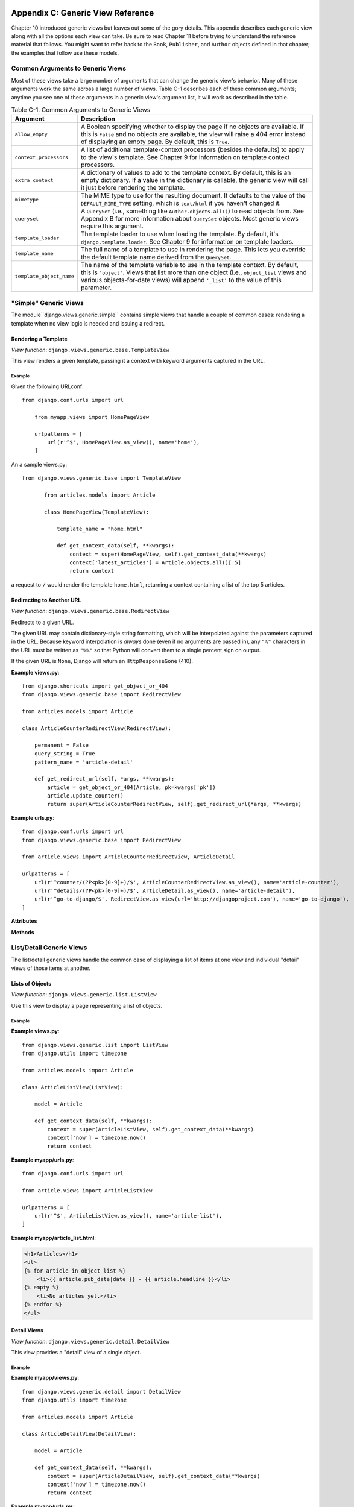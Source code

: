 ==================================
Appendix C: Generic View Reference
==================================

Chapter 10 introduced generic views but leaves out some of the gory details.
This appendix describes each generic view along with all the options each view can
take. Be sure to read Chapter 11 before trying to understand the reference
material that follows. You might want to refer back to the ``Book``,
``Publisher``, and ``Author`` objects defined in that chapter; the examples that
follow use these models.

Common Arguments to Generic Views
=================================

Most of these views take a large number of arguments that can change the generic
view's behavior. Many of these arguments work the same across a large number of
views. Table C-1 describes each of these common arguments; anytime you see one
of these arguments in a generic view's argument list, it will work as described in
the table.

.. table:: Table C-1. Common Arguments to Generic Views

    ==========================  ===============================================
    Argument                    Description
    ==========================  ===============================================
    ``allow_empty``             A Boolean specifying whether to display the
                                page if no objects are available. If this is
                                ``False`` and no objects are available, the view
                                will raise a 404 error instead of displaying an
                                empty page. By default, this is ``True``.

    ``context_processors``      A list of additional template-context processors
                                (besides the defaults) to apply to the view's
                                template. See Chapter 9 for information on
                                template context processors.

    ``extra_context``           A dictionary of values to add to the template
                                context. By default, this is an empty
                                dictionary. If a value in the dictionary is
                                callable, the generic view will call it just
                                before rendering the template.

    ``mimetype``                The MIME type to use for the resulting
                                document. It defaults to the value of the
                                ``DEFAULT_MIME_TYPE`` setting, which is
                                ``text/html`` if you haven't changed it.

    ``queryset``                A ``QuerySet`` (i.e., something like
                                ``Author.objects.all()``) to read objects from.
                                See Appendix B for more information about
                                ``QuerySet`` objects. Most generic views require
                                this argument.

    ``template_loader``         The template loader to use when loading the
                                template. By default, it's
                                ``django.template.loader``. See Chapter 9 for
                                information on template loaders.

    ``template_name``           The full name of a template to use in rendering
                                the page. This lets you override the default
                                template name derived from the ``QuerySet``.

    ``template_object_name``    The name of the template variable to
                                use in the template context. By default, this is
                                ``'object'``. Views that list more than one
                                object (i.e., ``object_list`` views and various
                                objects-for-date views) will append ``'_list'``
                                to the value of this parameter.
    ==========================  ===============================================

"Simple" Generic Views
======================

The module``django.views.generic.simple`` contains simple views that handle a
couple of common cases: rendering a template when no view logic is needed and
issuing a redirect.

Rendering a Template
--------------------

*View function*: ``django.views.generic.base.TemplateView``

This view renders a given template, passing it a context with keyword
arguments captured in the URL.

Example
~~~~~~~

Given the following URLconf::

    from django.conf.urls import url

        from myapp.views import HomePageView

        urlpatterns = [
            url(r'^$', HomePageView.as_view(), name='home'),
        ]

An a sample views.py::

 from django.views.generic.base import TemplateView

        from articles.models import Article

        class HomePageView(TemplateView):

            template_name = "home.html"

            def get_context_data(self, **kwargs):
                context = super(HomePageView, self).get_context_data(**kwargs)
                context['latest_articles'] = Article.objects.all()[:5]
                return context


a request to ``/`` would render the template ``home.html``, returning a
context containing a list of the top 5 articles.

Redirecting to Another URL
--------------------------

*View function*: ``django.views.generic.base.RedirectView``

Redirects to a given URL.

The given URL may contain dictionary-style string formatting, which will be
interpolated against the parameters captured in the URL. Because keyword
interpolation is *always* done (even if no arguments are passed in), any
``"%"`` characters in the URL must be written as ``"%%"`` so that Python
will convert them to a single percent sign on output.

If the given URL is ``None``, Django will return an ``HttpResponseGone``
(410).

**Example views.py**::

    from django.shortcuts import get_object_or_404
    from django.views.generic.base import RedirectView

    from articles.models import Article

    class ArticleCounterRedirectView(RedirectView):

        permanent = False
        query_string = True
        pattern_name = 'article-detail'

        def get_redirect_url(self, *args, **kwargs):
            article = get_object_or_404(Article, pk=kwargs['pk'])
            article.update_counter()
            return super(ArticleCounterRedirectView, self).get_redirect_url(*args, **kwargs)

**Example urls.py**::

    from django.conf.urls import url
    from django.views.generic.base import RedirectView

    from article.views import ArticleCounterRedirectView, ArticleDetail

    urlpatterns = [
        url(r'^counter/(?P<pk>[0-9]+)/$', ArticleCounterRedirectView.as_view(), name='article-counter'),
        url(r'^details/(?P<pk>[0-9]+)/$', ArticleDetail.as_view(), name='article-detail'),
        url(r'^go-to-django/$', RedirectView.as_view(url='http://djangoproject.com'), name='go-to-django'),
    ]

**Attributes**

.. attribute:: url

    The URL to redirect to, as a string. Or ``None`` to raise a 410 (Gone)
    HTTP error.

.. attribute:: pattern_name

    The name of the URL pattern to redirect to. Reversing will be done
    using the same args and kwargs as are passed in for this view.

.. attribute:: permanent

    Whether the redirect should be permanent. The only difference here is
    the HTTP status code returned. If ``True``, then the redirect will use
    status code 301. If ``False``, then the redirect will use status code
    302. By default, ``permanent`` is ``True``.

.. attribute:: query_string

    Whether to pass along the GET query string to the new location. If
    ``True``, then the query string is appended to the URL. If ``False``,
    then the query string is discarded. By default, ``query_string`` is
    ``False``.

**Methods**

.. method:: get_redirect_url(\*args, \*\*kwargs)

    Constructs the target URL for redirection.

    The default implementation uses :attr:`url` as a starting
    string and performs expansion of ``%`` named parameters in that string
    using the named groups captured in the URL.

    If :attr:`url` is not set, ``get_redirect_url()`` tries to reverse the
    :attr:`pattern_name` using what was captured in the URL (both named and
    unnamed groups are used).

    If requested by :attr:`query_string`, it will also append the query
    string to the generated URL.
    Subclasses may implement any behavior they wish, as long as the method
    returns a redirect-ready URL string.

List/Detail Generic Views
=========================

The list/detail generic views handle the common case of displaying a
list of items at one view and individual "detail" views of those items at
another.

Lists of Objects
----------------

*View function*: ``django.views.generic.list.ListView``

Use this view to display a page representing a list of objects.

Example
~~~~~~~

**Example views.py**::

        from django.views.generic.list import ListView
        from django.utils import timezone

        from articles.models import Article

        class ArticleListView(ListView):

            model = Article

            def get_context_data(self, **kwargs):
                context = super(ArticleListView, self).get_context_data(**kwargs)
                context['now'] = timezone.now()
                return context

**Example myapp/urls.py**::

        from django.conf.urls import url

        from article.views import ArticleListView

        urlpatterns = [
            url(r'^$', ArticleListView.as_view(), name='article-list'),
        ]

**Example myapp/article_list.html**:

.. code-block:: html+django

        <h1>Articles</h1>
        <ul>
        {% for article in object_list %}
            <li>{{ article.pub_date|date }} - {{ article.headline }}</li>
        {% empty %}
            <li>No articles yet.</li>
        {% endfor %}
        </ul>


Detail Views
------------

*View function*: ``django.views.generic.detail.DetailView``

This view provides a "detail" view of a single object.

Example
~~~~~~~

**Example myapp/views.py**::

        from django.views.generic.detail import DetailView
        from django.utils import timezone

        from articles.models import Article

        class ArticleDetailView(DetailView):

            model = Article

            def get_context_data(self, **kwargs):
                context = super(ArticleDetailView, self).get_context_data(**kwargs)
                context['now'] = timezone.now()
                return context

**Example myapp/urls.py**::

        from django.conf.urls import url

        from article.views import ArticleDetailView

        urlpatterns = [
            url(r'^(?P<slug>[-_\w]+)/$', ArticleDetailView.as_view(), name='article-detail'),
        ]

**Example myapp/article_detail.html**:

.. code-block:: html+django

        <h1>{{ object.headline }}</h1>
        <p>{{ object.content }}</p>
        <p>Reporter: {{ object.reporter }}</p>
        <p>Published: {{ object.pub_date|date }}</p>
        <p>Date: {{ now|date }}</p>

Date-Based Generic Views
========================

.. module:: django.views.generic.dates

Date-based generic views, provided in :mod:`django.views.generic.dates`, are
views for displaying drilldown pages for date-based data.

.. note::

    Some of the examples on this page assume that an ``Article`` model has been
    defined as follows in ``myapp/models.py``::

        from django.db import models
        from django.core.urlresolvers import reverse

        class Article(models.Model):
            title = models.CharField(max_length=200)
            pub_date = models.DateField()

            def get_absolute_url(self):
                return reverse('article-detail', kwargs={'pk': self.pk})

ArchiveIndexView
----------------

.. class:: ArchiveIndexView

    A top-level index page showing the "latest" objects, by date. Objects with
    a date in the *future* are not included unless you set ``allow_future`` to
    ``True``.

    **Context**

    In addition to the context provided by
    :class:`django.views.generic.list.MultipleObjectMixin` (via
    :class:`django.views.generic.dates.BaseDateListView`), the template's
    context will be:

    * ``date_list``: A
      :meth:`DateQuerySet<django.db.models.query.QuerySet.dates>` object
      containing all years that have objects available according to
      ``queryset``, represented as
      :class:`datetime.datetime<python:datetime.datetime>` objects, in
      descending order.

    **Notes**

    * Uses a default ``context_object_name`` of ``latest``.
    * Uses a default ``template_name_suffix`` of ``_archive``.
    * Defaults to providing ``date_list`` by year, but this can be altered to
      month or day using the attribute ``date_list_period``. This also applies
      to all subclass views.

    **Example myapp/urls.py**::

        from django.conf.urls import url
        from django.views.generic.dates import ArchiveIndexView

        from myapp.models import Article

        urlpatterns = [
            url(r'^archive/$',
                ArchiveIndexView.as_view(model=Article, date_field="pub_date"),
                name="article_archive"),
        ]

    **Example myapp/article_archive.html**:

    .. code-block:: html+django

        <ul>
            {% for article in latest %}
                <li>{{ article.pub_date }}: {{ article.title }}</li>
            {% endfor %}
        </ul>

    This will output all articles.

YearArchiveView
---------------

.. class:: YearArchiveView

    A yearly archive page showing all available months in a given year. Objects
    with a date in the *future* are not displayed unless you set
    ``allow_future`` to ``True``.

    .. attribute:: make_object_list

        A boolean specifying whether to retrieve the full list of objects for
        this year and pass those to the template. If ``True``, the list of
        objects will be made available to the context. If ``False``, the
        ``None`` queryset will be used as the object list. By default, this is
        ``False``.

    .. method:: get_make_object_list()

        Determine if an object list will be returned as part of the context.
        Returns :attr:`~YearArchiveView.make_object_list` by default.

    **Context**

    In addition to the context provided by
    :class:`django.views.generic.list.MultipleObjectMixin` (via
    :class:`django.views.generic.dates.BaseDateListView`), the template's
    context will be:

    * ``date_list``: A
      :meth:`DateQuerySet<django.db.models.query.QuerySet.dates>` object
      containing all months that have objects available according to
      ``queryset``, represented as
      :class:`datetime.datetime<python:datetime.datetime>` objects, in
      ascending order.

    * ``year``: A :class:`~datetime.date` object
      representing the given year.

    * ``next_year``: A :class:`~datetime.date` object
      representing the first day of the next year, according to
      :attr:`~BaseDateListView.allow_empty` and
      :attr:`~DateMixin.allow_future`.

    * ``previous_year``: A :class:`~datetime.date` object
      representing the first day of the previous year, according to
      :attr:`~BaseDateListView.allow_empty` and
      :attr:`~DateMixin.allow_future`.

    **Notes**

    * Uses a default ``template_name_suffix`` of ``_archive_year``.

    **Example myapp/views.py**::

        from django.views.generic.dates import YearArchiveView

        from myapp.models import Article

        class ArticleYearArchiveView(YearArchiveView):
            queryset = Article.objects.all()
            date_field = "pub_date"
            make_object_list = True
            allow_future = True

    **Example myapp/urls.py**::

        from django.conf.urls import url

        from myapp.views import ArticleYearArchiveView

        urlpatterns = [
            url(r'^(?P<year>[0-9]{4})/$',
                ArticleYearArchiveView.as_view(),
                name="article_year_archive"),
        ]

    **Example myapp/article_archive_year.html**:

    .. code-block:: html+django

        <ul>
            {% for date in date_list %}
                <li>{{ date|date }}</li>
            {% endfor %}
        </ul>

        <div>
            <h1>All Articles for {{ year|date:"Y" }}</h1>
            {% for obj in object_list %}
                <p>
                    {{ obj.title }} - {{ obj.pub_date|date:"F j, Y" }}
                </p>
            {% endfor %}
        </div>

MonthArchiveView
----------------

.. class:: MonthArchiveView

    A monthly archive page showing all objects in a given month. Objects with a
    date in the *future* are not displayed unless you set ``allow_future`` to
    ``True``.

    **Context**

    In addition to the context provided by
    :class:`~django.views.generic.list.MultipleObjectMixin` (via
    :class:`~django.views.generic.dates.BaseDateListView`), the template's
    context will be:

    * ``date_list``: A
      :meth:`DateQuerySet<django.db.models.query.QuerySet.dates>` object
      containing all days that have objects available in the given month,
      according to ``queryset``, represented as
      :class:`datetime.datetime<python:datetime.datetime>` objects, in
      ascending order.

    * ``month``: A :class:`~datetime.date` object
      representing the given month.

    * ``next_month``: A :class:`~datetime.date` object
      representing the first day of the next month, according to
      :attr:`~BaseDateListView.allow_empty` and
      :attr:`~DateMixin.allow_future`.

    * ``previous_month``: A :class:`~datetime.date` object
      representing the first day of the previous month, according to
      :attr:`~BaseDateListView.allow_empty` and
      :attr:`~DateMixin.allow_future`.

    **Notes**

    * Uses a default ``template_name_suffix`` of ``_archive_month``.

    **Example myapp/views.py**::

        from django.views.generic.dates import MonthArchiveView

        from myapp.models import Article

        class ArticleMonthArchiveView(MonthArchiveView):
            queryset = Article.objects.all()
            date_field = "pub_date"
            make_object_list = True
            allow_future = True

    **Example myapp/urls.py**::

        from django.conf.urls import url

        from myapp.views import ArticleMonthArchiveView

        urlpatterns = [
            # Example: /2012/aug/
            url(r'^(?P<year>[0-9]{4})/(?P<month>[-\w]+)/$',
                ArticleMonthArchiveView.as_view(),
                name="archive_month"),
            # Example: /2012/08/
            url(r'^(?P<year>[0-9]{4})/(?P<month>[0-9]+)/$',
                ArticleMonthArchiveView.as_view(month_format='%m'),
                name="archive_month_numeric"),
        ]

    **Example myapp/article_archive_month.html**:

    .. code-block:: html+django

        <ul>
            {% for article in object_list %}
                <li>{{ article.pub_date|date:"F j, Y" }}: {{ article.title }}</li>
            {% endfor %}
        </ul>

        <p>
            {% if previous_month %}
                Previous Month: {{ previous_month|date:"F Y" }}
            {% endif %}
            {% if next_month %}
                Next Month: {{ next_month|date:"F Y" }}
            {% endif %}
        </p>

WeekArchiveView
---------------

.. class:: WeekArchiveView

    A weekly archive page showing all objects in a given week. Objects with a
    date in the *future* are not displayed unless you set ``allow_future`` to
    ``True``.

    **Context**

    In addition to the context provided by
    :class:`~django.views.generic.list.MultipleObjectMixin` (via
    :class:`~django.views.generic.dates.BaseDateListView`), the template's
    context will be:

    * ``week``: A :class:`~datetime.date` object
      representing the first day of the given week.

    * ``next_week``: A :class:`~datetime.date` object
      representing the first day of the next week, according to
      :attr:`~BaseDateListView.allow_empty` and
      :attr:`~DateMixin.allow_future`.

    * ``previous_week``: A :class:`~datetime.date` object
      representing the first day of the previous week, according to
      :attr:`~BaseDateListView.allow_empty` and
      :attr:`~DateMixin.allow_future`.

    **Notes**

    * Uses a default ``template_name_suffix`` of ``_archive_week``.

    **Example myapp/views.py**::

        from django.views.generic.dates import WeekArchiveView

        from myapp.models import Article

        class ArticleWeekArchiveView(WeekArchiveView):
            queryset = Article.objects.all()
            date_field = "pub_date"
            make_object_list = True
            week_format = "%W"
            allow_future = True

    **Example myapp/urls.py**::

        from django.conf.urls import url

        from myapp.views import ArticleWeekArchiveView

        urlpatterns = [
            # Example: /2012/week/23/
            url(r'^(?P<year>[0-9]{4})/week/(?P<week>[0-9]+)/$',
                ArticleWeekArchiveView.as_view(),
                name="archive_week"),
        ]

    **Example myapp/article_archive_week.html**:

    .. code-block:: html+django

        <h1>Week {{ week|date:'W' }}</h1>

        <ul>
            {% for article in object_list %}
                <li>{{ article.pub_date|date:"F j, Y" }}: {{ article.title }}</li>
            {% endfor %}
        </ul>

        <p>
            {% if previous_week %}
                Previous Week: {{ previous_week|date:"F Y" }}
            {% endif %}
            {% if previous_week and next_week %}--{% endif %}
            {% if next_week %}
                Next week: {{ next_week|date:"F Y" }}
            {% endif %}
        </p>

    In this example, you are outputting the week number. The default
    ``week_format`` in the ``WeekArchiveView`` uses  week format ``'%U'``
    which is based on the United States week system where the week begins on a
    Sunday. The ``'%W'`` format uses the ISO week format and its week
    begins on a Monday.  The ``'%W'`` format is the same in both the
    :func:`~time.strftime` and the ``date``.

    However, the ``date`` template filter does not have an equivalent
    output format that supports the US based week system. The ``date``
    filter ``'%U'`` outputs the number of seconds since the Unix epoch.

DayArchiveView
--------------

.. class:: DayArchiveView

    A day archive page showing all objects in a given day. Days in the future
    throw a 404 error, regardless of whether any objects exist for future days,
    unless you set ``allow_future`` to ``True``.

    **Context**

    In addition to the context provided by
    :class:`~django.views.generic.list.MultipleObjectMixin` (via
    :class:`~django.views.generic.dates.BaseDateListView`), the template's
    context will be:

    * ``day``: A :class:`~datetime.date` object
      representing the given day.

    * ``next_day``: A :class:`~datetime.date` object
      representing the next day, according to
      :attr:`~BaseDateListView.allow_empty` and
      :attr:`~DateMixin.allow_future`.

    * ``previous_day``: A :class:`~datetime.date` object
      representing the previous day, according to
      :attr:`~BaseDateListView.allow_empty` and
      :attr:`~DateMixin.allow_future`.

    * ``next_month``: A :class:`~datetime.date` object
      representing the first day of the next month, according to
      :attr:`~BaseDateListView.allow_empty` and
      :attr:`~DateMixin.allow_future`.

    * ``previous_month``: A :class:`~datetime.date` object
      representing the first day of the previous month, according to
      :attr:`~BaseDateListView.allow_empty` and
      :attr:`~DateMixin.allow_future`.

    **Notes**

    * Uses a default ``template_name_suffix`` of ``_archive_day``.

    **Example myapp/views.py**::

        from django.views.generic.dates import DayArchiveView

        from myapp.models import Article

        class ArticleDayArchiveView(DayArchiveView):
            queryset = Article.objects.all()
            date_field = "pub_date"
            make_object_list = True
            allow_future = True

    **Example myapp/urls.py**::

        from django.conf.urls import url

        from myapp.views import ArticleDayArchiveView

        urlpatterns = [
            # Example: /2012/nov/10/
            url(r'^(?P<year>[0-9]{4})/(?P<month>[-\w]+)/(?P<day>[0-9]+)/$',
                ArticleDayArchiveView.as_view(),
                name="archive_day"),
        ]

    **Example myapp/article_archive_day.html**:

    .. code-block:: html+django

        <h1>{{ day }}</h1>

        <ul>
            {% for article in object_list %}
                <li>{{ article.pub_date|date:"F j, Y" }}: {{ article.title }}</li>
            {% endfor %}
        </ul>

        <p>
            {% if previous_day %}
                Previous Day: {{ previous_day }}
            {% endif %}
            {% if previous_day and next_day %}--{% endif %}
            {% if next_day %}
                Next Day: {{ next_day }}
            {% endif %}
        </p>

TodayArchiveView
----------------

.. class:: TodayArchiveView

    A day archive page showing all objects for *today*. This is exactly the
    same as :class:`django.views.generic.dates.DayArchiveView`, except today's
    date is used instead of the ``year``/``month``/``day`` arguments.

    **Notes**

    * Uses a default ``template_name_suffix`` of ``_archive_today``.

    **Example myapp/views.py**::

        from django.views.generic.dates import TodayArchiveView

        from myapp.models import Article

        class ArticleTodayArchiveView(TodayArchiveView):
            queryset = Article.objects.all()
            date_field = "pub_date"
            make_object_list = True
            allow_future = True

    **Example myapp/urls.py**::

        from django.conf.urls import url

        from myapp.views import ArticleTodayArchiveView

        urlpatterns = [
            url(r'^today/$',
                ArticleTodayArchiveView.as_view(),
                name="archive_today"),
        ]

    .. admonition:: Where is the example template for ``TodayArchiveView``?

        This view uses by default the same template as the
        :class:`~DayArchiveView`, which is in the previous example. If you need
        a different template, set the ``template_name`` attribute to be the
        name of the new template.

DateDetailView
--------------

.. class:: DateDetailView

    A page representing an individual object. If the object has a date value in
    the future, the view will throw a 404 error by default, unless you set
    ``allow_future`` to ``True``.

    **Context**

    * Includes the single object associated with the ``model`` specified in
      the ``DateDetailView``.

    **Notes**

    * Uses a default ``template_name_suffix`` of ``_detail``.

    **Example myapp/urls.py**::

        from django.conf.urls import url
        from django.views.generic.dates import DateDetailView

        urlpatterns = [
            url(r'^(?P<year>[0-9]+)/(?P<month>[-\w]+)/(?P<day>[0-9]+)/(?P<pk>[0-9]+)/$',
                DateDetailView.as_view(model=Article, date_field="pub_date"),
                name="archive_date_detail"),
        ]

    **Example myapp/article_detail.html**:

    .. code-block:: html+django

        <h1>{{ object.title }}</h1>

Form handling with class-based views
====================================

Form processing generally has 3 paths:

* Initial GET (blank or prepopulated form)
* POST with invalid data (typically redisplay form with errors)
* POST with valid data (process the data and typically redirect)

Implementing this yourself often results in a lot of repeated boilerplate code
(see Using a form in a view). To help avoid
this, Django provides a collection of generic class-based views for form
processing.

Basic Forms
-----------

Given a simple contact form:

.. code-block:: python

    # forms.py

    from django import forms

    class ContactForm(forms.Form):
       name = forms.CharField()
       message = forms.CharField(widget=forms.Textarea)

       def send_email(self):
           # send email using the self.cleaned_data dictionary
           pass

The view can be constructed using a ``FormView``:

.. code-block:: python

    # views.py

    from myapp.forms import ContactForm
    from django.views.generic.edit import FormView

    class ContactView(FormView):
       template_name = 'contact.html'
       form_class = ContactForm
       success_url = '/thanks/'

       def form_valid(self, form):
           # This method is called when valid form data has been POSTed.
           # It should return an HttpResponse.
           form.send_email()
           return super(ContactView, self).form_valid(form)

Notes:

* FormView inherits
  :class:`~django.views.generic.base.TemplateResponseMixin` so
  :attr:`~django.views.generic.base.TemplateResponseMixin.template_name`
  can be used here.
* The default implementation for
  :meth:`~django.views.generic.edit.FormMixin.form_valid` simply
  redirects to the :attr:`~django.views.generic.edit.FormMixin.success_url`.

Model Forms
-----------

Generic views really shine when working with models.  These generic
views will automatically create a :class:`~django.forms.ModelForm`, so long as
they can work out which model class to use:

* If the :attr:`~django.views.generic.edit.ModelFormMixin.model` attribute is
  given, that model class will be used.
* If :meth:`~django.views.generic.detail.SingleObjectMixin.get_object()`
  returns an object, the class of that object will be used.
* If a :attr:`~django.views.generic.detail.SingleObjectMixin.queryset` is
  given, the model for that queryset will be used.

Model form views provide a
:meth:`~django.views.generic.edit.ModelFormMixin.form_valid()` implementation
that saves the model automatically.  You can override this if you have any
special requirements; see below for examples.

You don't even need to provide a ``success_url`` for
:class:`~django.views.generic.edit.CreateView` or
:class:`~django.views.generic.edit.UpdateView` - they will use
:meth:`~django.db.models.Model.get_absolute_url()` on the model object if available.

If you want to use a custom :class:`~django.forms.ModelForm` (for instance to
add extra validation) simply set
:attr:`~django.views.generic.edit.FormMixin.form_class` on your view.

.. note::
    When specifying a custom form class, you must still specify the model,
    even though the :attr:`~django.views.generic.edit.FormMixin.form_class` may
    be a :class:`~django.forms.ModelForm`.

First we need to add :meth:`~django.db.models.Model.get_absolute_url()` to our
``Author`` class:

.. code-block:: python
    
    # models.py

    from django.core.urlresolvers import reverse
    from django.db import models

    class Author(models.Model):
        name = models.CharField(max_length=200)

        def get_absolute_url(self):
            return reverse('author-detail', kwargs={'pk': self.pk})

Then we can use :class:`CreateView` and friends to do the actual
work. Notice how we're just configuring the generic class-based views
here; we don't have to write any logic ourselves:

.. code-block:: python

    # views.py

    from django.views.generic.edit import CreateView, UpdateView, DeleteView
    from django.core.urlresolvers import reverse_lazy
    from myapp.models import Author

    class AuthorCreate(CreateView):
        model = Author
        fields = ['name']

    class AuthorUpdate(UpdateView):
        model = Author
        fields = ['name']

    class AuthorDelete(DeleteView):
        model = Author
        success_url = reverse_lazy('author-list')

.. note::
    We have to use :func:`~django.core.urlresolvers.reverse_lazy` here, not
    just ``reverse`` as the urls are not loaded when the file is imported.

The ``fields`` attribute works the same way as the ``fields`` attribute on the
inner ``Meta`` class on :class:`~django.forms.ModelForm`. Unless you define the
form class in another way, the attribute is required and the view will raise
an :exc:`~django.core.exceptions.ImproperlyConfigured` exception if it's not.

If you specify both the :attr:`~django.views.generic.edit.ModelFormMixin.fields`
and :attr:`~django.views.generic.edit.FormMixin.form_class` attributes, an
:exc:`~django.core.exceptions.ImproperlyConfigured` exception will be raised.

.. versionchanged:: 1.8

    Omitting the ``fields`` attribute was previously allowed and resulted in a
    form with all of the model's fields.

.. versionchanged:: 1.8

    Previously if both ``fields`` and ``form_class`` were specified,
    ``fields`` was silently ignored.

Finally, we hook these new views into the URLconf:

.. code-block:: python

    # urls.py

    from django.conf.urls import url
    from myapp.views import AuthorCreate, AuthorUpdate, AuthorDelete

    urlpatterns = [
        # ...
        url(r'author/add/$', AuthorCreate.as_view(), name='author_add'),
        url(r'author/(?P<pk>[0-9]+)/$', AuthorUpdate.as_view(), name='author_update'),
        url(r'author/(?P<pk>[0-9]+)/delete/$', AuthorDelete.as_view(), name='author_delete'),
    ]

.. note::

    These views inherit
    :class:`~django.views.generic.detail.SingleObjectTemplateResponseMixin`
    which uses
    :attr:`~django.views.generic.detail.SingleObjectTemplateResponseMixin.template_name_suffix`
    to construct the
    :attr:`~django.views.generic.base.TemplateResponseMixin.template_name`
    based on the model.

    In this example:

    * :class:`CreateView` and :class:`UpdateView` use ``myapp/author_form.html``
    * :class:`DeleteView` uses ``myapp/author_confirm_delete.html``

    If you wish to have separate templates for :class:`CreateView` and
    :class:`UpdateView`, you can set either
    :attr:`~django.views.generic.base.TemplateResponseMixin.template_name` or
    :attr:`~django.views.generic.detail.SingleObjectTemplateResponseMixin.template_name_suffix`
    on your view class.

Models and request.user
-----------------------

To track the user that created an object using a :class:`CreateView`,
you can use a custom :class:`~django.forms.ModelForm` to do this. First, add
the foreign key relation to the model:

.. code-block:: python

    # models.py

    from django.contrib.auth.models import User
    from django.db import models

    class Author(models.Model):
        name = models.CharField(max_length=200)
        created_by = models.ForeignKey(User)

        # ...

In the view, ensure that you don't include ``created_by`` in the list of fields
to edit, and override
:meth:`~django.views.generic.edit.ModelFormMixin.form_valid()` to add the user:

.. code-block:: python

    # views.py

    from django.views.generic.edit import CreateView
    from myapp.models import Author

    class AuthorCreate(CreateView):
        model = Author
        fields = ['name']

        def form_valid(self, form):
            form.instance.created_by = self.request.user
            return super(AuthorCreate, self).form_valid(form)

Note that you'll need to decorate this
view using
:func:`~django.contrib.auth.decorators.login_required`, or
alternatively handle unauthorized users in the
:meth:`~django.views.generic.edit.ModelFormMixin.form_valid()`.

AJAX example
------------

Here is a simple example showing how you might go about implementing a form that
works for AJAX requests as well as 'normal' form POSTs::

    from django.http import JsonResponse
    from django.views.generic.edit import CreateView
    from myapp.models import Author

    class AjaxableResponseMixin(object):
        """
        Mixin to add AJAX support to a form.
        Must be used with an object-based FormView (e.g. CreateView)
        """
        def form_invalid(self, form):
            response = super(AjaxableResponseMixin, self).form_invalid(form)
            if self.request.is_ajax():
                return JsonResponse(form.errors, status=400)
            else:
                return response

        def form_valid(self, form):
            # We make sure to call the parent's form_valid() method because
            # it might do some processing (in the case of CreateView, it will
            # call form.save() for example).
            response = super(AjaxableResponseMixin, self).form_valid(form)
            if self.request.is_ajax():
                data = {
                    'pk': self.object.pk,
                }
                return JsonResponse(data)
            else:
                return response

    class AuthorCreate(AjaxableResponseMixin, CreateView):
        model = Author
        fields = ['name']

===================================
Using mixins with class-based views
===================================

.. caution::

    This is an advanced topic. A working knowledge of Django's
    class-based views is advised before exploring these
    techniques.

Django's built-in class-based views provide a lot of functionality,
but some of it you may want to use separately. For instance, you may
want to write a view that renders a template to make the HTTP
response, but you can't use
:class:`~django.views.generic.base.TemplateView`; perhaps you need to
render a template only on ``POST``, with ``GET`` doing something else
entirely. While you could use
:class:`~django.template.response.TemplateResponse` directly, this
will likely result in duplicate code.

For this reason, Django also provides a number of mixins that provide
more discrete functionality. Template rendering, for instance, is
encapsulated in the
:class:`~django.views.generic.base.TemplateResponseMixin`. The Django
reference documentation contains full documentation of all the
mixins.

Context and template responses
==============================

Two central mixins are provided that help in providing a consistent
interface to working with templates in class-based views.

:class:`~django.views.generic.base.TemplateResponseMixin`
    Every built in view which returns a
    :class:`~django.template.response.TemplateResponse` will call the
    :meth:`~django.views.generic.base.TemplateResponseMixin.render_to_response()`
    method that ``TemplateResponseMixin`` provides. Most of the time this
    will be called for you (for instance, it is called by the ``get()`` method
    implemented by both :class:`~django.views.generic.base.TemplateView` and
    :class:`~django.views.generic.detail.DetailView`); similarly, it's unlikely
    that you'll need to override it, although if you want your response to
    return something not rendered via a Django template then you'll want to do
    it. For an example of this, see the JSONResponseMixin example
    .

    ``render_to_response()`` itself calls
    :meth:`~django.views.generic.base.TemplateResponseMixin.get_template_names`,
    which by default will just look up
    :attr:`~django.views.generic.base.TemplateResponseMixin.template_name` on
    the class-based view; two other mixins
    (:class:`~django.views.generic.detail.SingleObjectTemplateResponseMixin`
    and
    :class:`~django.views.generic.list.MultipleObjectTemplateResponseMixin`)
    override this to provide more flexible defaults when dealing with actual
    objects.

:class:`~django.views.generic.base.ContextMixin`
    Every built in view which needs context data, such as for rendering a
    template (including ``TemplateResponseMixin`` above), should call
    :meth:`~django.views.generic.base.ContextMixin.get_context_data()` passing
    any data they want to ensure is in there as keyword arguments.
    ``get_context_data()`` returns a dictionary; in ``ContextMixin`` it
    simply returns its keyword arguments, but it is common to override this to
    add more members to the dictionary.

Building up Django's generic class-based views
==============================================

Let's look at how two of Django's generic class-based views are built
out of mixins providing discrete functionality. We'll consider
:class:`~django.views.generic.detail.DetailView`, which renders a
"detail" view of an object, and
:class:`~django.views.generic.list.ListView`, which will render a list
of objects, typically from a queryset, and optionally paginate
them. This will introduce us to four mixins which between them provide
useful functionality when working with either a single Django object,
or multiple objects.

There are also mixins involved in the generic edit views
(:class:`~django.views.generic.edit.FormView`, and the model-specific
views :class:`~django.views.generic.edit.CreateView`,
:class:`~django.views.generic.edit.UpdateView` and
:class:`~django.views.generic.edit.DeleteView`), and in the
date-based generic views. These are
covered in the mixin reference
documentation.

DetailView: working with a single Django object
-----------------------------------------------

To show the detail of an object, we basically need to do two things:
we need to look up the object and then we need to make a
:class:`~django.template.response.TemplateResponse` with a suitable template,
and that object as context.

To get the object, :class:`~django.views.generic.detail.DetailView`
relies on :class:`~django.views.generic.detail.SingleObjectMixin`,
which provides a
:meth:`~django.views.generic.detail.SingleObjectMixin.get_object`
method that figures out the object based on the URL of the request (it
looks for ``pk`` and ``slug`` keyword arguments as declared in the
URLConf, and looks the object up either from the
:attr:`~django.views.generic.detail.SingleObjectMixin.model` attribute
on the view, or the
:attr:`~django.views.generic.detail.SingleObjectMixin.queryset`
attribute if that's provided). ``SingleObjectMixin`` also overrides
:meth:`~django.views.generic.base.ContextMixin.get_context_data()`,
which is used across all Django's built in class-based views to supply
context data for template renders.

To then make a :class:`~django.template.response.TemplateResponse`,
:class:`DetailView` uses
:class:`~django.views.generic.detail.SingleObjectTemplateResponseMixin`,
which extends :class:`~django.views.generic.base.TemplateResponseMixin`,
overriding
:meth:`~django.views.generic.base.TemplateResponseMixin.get_template_names()`
as discussed above. It actually provides a fairly sophisticated set of options,
but the main one that most people are going to use is
``<app_label>/<model_name>_detail.html``. The ``_detail`` part can be changed
by setting
:attr:`~django.views.generic.detail.SingleObjectTemplateResponseMixin.template_name_suffix`
on a subclass to something else. (For instance, the generic edit
views use ``_form`` for create and update views, and
``_confirm_delete`` for delete views.)

ListView: working with many Django objects
------------------------------------------

Lists of objects follow roughly the same pattern: we need a (possibly
paginated) list of objects, typically a
:class:`~django.db.models.query.QuerySet`, and then we need to make a
:class:`~django.template.response.TemplateResponse` with a suitable template
using that list of objects.

To get the objects, :class:`~django.views.generic.list.ListView` uses
:class:`~django.views.generic.list.MultipleObjectMixin`, which
provides both
:meth:`~django.views.generic.list.MultipleObjectMixin.get_queryset`
and
:meth:`~django.views.generic.list.MultipleObjectMixin.paginate_queryset`. Unlike
with :class:`~django.views.generic.detail.SingleObjectMixin`, there's no need
to key off parts of the URL to figure out the queryset to work with, so the
default just uses the
:attr:`~django.views.generic.list.MultipleObjectMixin.queryset` or
:attr:`~django.views.generic.list.MultipleObjectMixin.model` attribute
on the view class. A common reason to override
:meth:`~django.views.generic.list.MultipleObjectMixin.get_queryset`
here would be to dynamically vary the objects, such as depending on
the current user or to exclude posts in the future for a blog.

:class:`~django.views.generic.list.MultipleObjectMixin` also overrides
:meth:`~django.views.generic.base.ContextMixin.get_context_data()` to
include appropriate context variables for pagination (providing
dummies if pagination is disabled). It relies on ``object_list`` being
passed in as a keyword argument, which :class:`ListView` arranges for
it.

To make a :class:`~django.template.response.TemplateResponse`,
:class:`ListView` then uses
:class:`~django.views.generic.list.MultipleObjectTemplateResponseMixin`;
as with :class:`~django.views.generic.detail.SingleObjectTemplateResponseMixin`
above, this overrides ``get_template_names()`` to provide :meth:`a range of
options <django.views.generic.list.MultipleObjectTemplateResponseMixin>`,
with the most commonly-used being
``<app_label>/<model_name>_list.html``, with the ``_list`` part again
being taken from the
:attr:`~django.views.generic.list.MultipleObjectTemplateResponseMixin.template_name_suffix`
attribute. (The date based generic views use suffixes such as ``_archive``,
``_archive_year`` and so on to use different templates for the various
specialized date-based list views.)

Using Django's class-based view mixins
======================================

Now we've seen how Django's generic class-based views use the provided
mixins, let's look at other ways we can combine them. Of course we're
still going to be combining them with either built-in class-based
views, or other generic class-based views, but there are a range of
rarer problems you can solve than are provided for by Django out of
the box.

.. warning::

    Not all mixins can be used together, and not all generic class
    based views can be used with all other mixins. Here we present a
    few examples that do work; if you want to bring together other
    functionality then you'll have to consider interactions between
    attributes and methods that overlap between the different classes
    you're using, and how `method resolution order`_ will affect which
    versions of the methods will be called in what order.

    The reference documentation for Django's class-based
    views and class-based view
    mixins will help you in
    understanding which attributes and methods are likely to cause
    conflict between different classes and mixins.

    If in doubt, it's often better to back off and base your work on
    :class:`View` or :class:`TemplateView`, perhaps with
    :class:`~django.views.generic.detail.SingleObjectMixin` and
    :class:`~django.views.generic.list.MultipleObjectMixin`. Although you
    will probably end up writing more code, it is more likely to be clearly
    understandable to someone else coming to it later, and with fewer
    interactions to worry about you will save yourself some thinking. (Of
    course, you can always dip into Django's implementation of the generic
    class based views for inspiration on how to tackle problems.)

.. _method resolution order: https://www.python.org/download/releases/2.3/mro/


Using SingleObjectMixin with View
---------------------------------

If we want to write a simple class-based view that responds only to
``POST``, we'll subclass :class:`~django.views.generic.base.View` and
write a ``post()`` method in the subclass. However if we want our
processing to work on a particular object, identified from the URL,
we'll want the functionality provided by
:class:`~django.views.generic.detail.SingleObjectMixin`.

We'll demonstrate this with the ``Author`` model we used in the
generic class-based views introduction.

.. code-block:: python

    # views.py

    from django.http import HttpResponseForbidden, HttpResponseRedirect
    from django.core.urlresolvers import reverse
    from django.views.generic import View
    from django.views.generic.detail import SingleObjectMixin
    from books.models import Author

    class RecordInterest(SingleObjectMixin, View):
        """Records the current user's interest in an author."""
        model = Author

        def post(self, request, \*args, \*\*kwargs):
            if not request.user.is_authenticated():
                return HttpResponseForbidden()

            # Look up the author we're interested in.
            self.object = self.get_object()
            # Actually record interest somehow here!

            return HttpResponseRedirect(reverse('author-detail', kwargs={'pk': self.object.pk}))

In practice you'd probably want to record the interest in a key-value
store rather than in a relational database, so we've left that bit
out. The only bit of the view that needs to worry about using
:class:`~django.views.generic.detail.SingleObjectMixin` is where we want to
look up the author we're interested in, which it just does with a simple call
to ``self.get_object()``. Everything else is taken care of for us by the
mixin.

We can hook this into our URLs easily enough:

.. code-block:: python

    # urls.py

    from django.conf.urls import url
    from books.views import RecordInterest

    urlpatterns = [
        #...
        url(r'^author/(?P<pk>[0-9]+)/interest/$', RecordInterest.as_view(), name='author-interest'),
    ]

Note the ``pk`` named group, which
:meth:`~django.views.generic.detail.SingleObjectMixin.get_object` uses
to look up the ``Author`` instance. You could also use a slug, or
any of the other features of
:class:`~django.views.generic.detail.SingleObjectMixin`.

Using SingleObjectMixin with ListView
-------------------------------------

:class:`~django.views.generic.list.ListView` provides built-in
pagination, but you might want to paginate a list of objects that are
all linked (by a foreign key) to another object. In our publishing
example, you might want to paginate through all the books by a
particular publisher.

One way to do this is to combine :class:`ListView` with
:class:`~django.views.generic.detail.SingleObjectMixin`, so that the queryset
for the paginated list of books can hang off the publisher found as the single
object. In order to do this, we need to have two different querysets:

``Book`` queryset for use by :class:`~django.views.generic.list.ListView`
    Since we have access to the ``Publisher`` whose books we want to list, we
    simply override ``get_queryset()`` and use the ``Publisher``'s
    reverse foreign key manager.

``Publisher`` queryset for use in :meth:`~django.views.generic.detail.SingleObjectMixin.get_object()`
    We'll rely on the default implementation of ``get_object()`` to fetch the
    correct ``Publisher`` object.
    However, we need to explicitly pass a ``queryset`` argument because
    otherwise the default implementation of ``get_object()`` would call
    ``get_queryset()`` which we have overridden to return ``Book`` objects
    instead of ``Publisher`` ones.

.. note::

    We have to think carefully about ``get_context_data()``.
    Since both :class:`~django.views.generic.detail.SingleObjectMixin` and
    :class:`ListView` will
    put things in the context data under the value of
    ``context_object_name`` if it's set, we'll instead explicitly
    ensure the ``Publisher`` is in the context data. :class:`ListView`
    will add in the suitable ``page_obj`` and ``paginator`` for us
    providing we remember to call ``super()``.

Now we can write a new ``PublisherDetail``::

    from django.views.generic import ListView
    from django.views.generic.detail import SingleObjectMixin
    from books.models import Publisher

    class PublisherDetail(SingleObjectMixin, ListView):
        paginate_by = 2
        template_name = "books/publisher_detail.html"

        def get(self, request, *args, **kwargs):
            self.object = self.get_object(queryset=Publisher.objects.all())
            return super(PublisherDetail, self).get(request, *args, **kwargs)

        def get_context_data(self, **kwargs):
            context = super(PublisherDetail, self).get_context_data(**kwargs)
            context['publisher'] = self.object
            return context

        def get_queryset(self):
            return self.object.book_set.all()

Notice how we set ``self.object`` within ``get()`` so we
can use it again later in ``get_context_data()`` and ``get_queryset()``.
If you don't set ``template_name``, the template will default to the normal
:class:`ListView` choice, which in this case would be
``"books/book_list.html"`` because it's a list of books;
:class:`ListView` knows nothing about
:class:`~django.views.generic.detail.SingleObjectMixin`, so it doesn't have
any clue this view is anything to do with a ``Publisher``.

The ``paginate_by`` is deliberately small in the example so you don't
have to create lots of books to see the pagination working! Here's the
template you'd want to use:

.. code-block:: html+django

    {% extends "base.html" %}

    {% block content %}
        <h2>Publisher {{ publisher.name }}</h2>

        <ol>
          {% for book in page_obj %}
            <li>{{ book.title }}</li>
          {% endfor %}
        </ol>

        <div class="pagination">
            <span class="step-links">
                {% if page_obj.has_previous %}
                    <a href="?page={{ page_obj.previous_page_number }}">previous</a>
                {% endif %}

                <span class="current">
                    Page {{ page_obj.number }} of {{ paginator.num_pages }}.
                </span>

                {% if page_obj.has_next %}
                    <a href="?page={{ page_obj.next_page_number }}">next</a>
                {% endif %}
            </span>
        </div>
    {% endblock %}

Avoid anything more complex
===========================

Generally you can use
:class:`~django.views.generic.base.TemplateResponseMixin` and
:class:`~django.views.generic.detail.SingleObjectMixin` when you need
their functionality. As shown above, with a bit of care you can even
combine ``SingleObjectMixin`` with
:class:`~django.views.generic.list.ListView`. However things get
increasingly complex as you try to do so, and a good rule of thumb is:

.. hint::

    Each of your views should use only mixins or views from one of the
    groups of generic class-based views: detail,
    list editing and
    date. For example it's fine to combine
    :class:`TemplateView` (built in view) with
    :class:`~django.views.generic.list.MultipleObjectMixin` (generic list), but
    you're likely to have problems combining ``SingleObjectMixin`` (generic
    detail) with ``MultipleObjectMixin`` (generic list).

To show what happens when you try to get more sophisticated, we show
an example that sacrifices readability and maintainability when there
is a simpler solution. First, let's look at a naive attempt to combine
:class:`~django.views.generic.detail.DetailView` with
:class:`~django.views.generic.edit.FormMixin` to enable use to
``POST`` a Django :class:`~django.forms.Form` to the same URL as we're
displaying an object using :class:`DetailView`.

Using FormMixin with DetailView
-------------------------------

Think back to our earlier example of using :class:`View` and
:class:`~django.views.generic.detail.SingleObjectMixin` together. We were
recording a user's interest in a particular author; say now that we want to
let them leave a message saying why they like them. Again, let's assume we're
not going to store this in a relational database but instead in
something more esoteric that we won't worry about here.

At this point it's natural to reach for a :class:`~django.forms.Form` to
encapsulate the information sent from the user's browser to Django. Say also
that we're heavily invested in `REST`_, so we want to use the same URL for
displaying the author as for capturing the message from the
user. Let's rewrite our ``AuthorDetailView`` to do that.

.. _REST: http://en.wikipedia.org/wiki/Representational_state_transfer

We'll keep the ``GET`` handling from :class:`DetailView`, although
we'll have to add a :class:`~django.forms.Form` into the context data so we can
render it in the template. We'll also want to pull in form processing
from :class:`~django.views.generic.edit.FormMixin`, and write a bit of
code so that on ``POST`` the form gets called appropriately.

.. note::

    We use :class:`~django.views.generic.edit.FormMixin` and implement
    ``post()`` ourselves rather than try to mix :class:`DetailView` with
    :class:`FormView` (which provides a suitable ``post()`` already) because
    both of the views implement ``get()``, and things would get much more
    confusing.

Our new ``AuthorDetail`` looks like this::

    # CAUTION: you almost certainly do not want to do this.
    # It is provided as part of a discussion of problems you can
    # run into when combining different generic class-based view
    # functionality that is not designed to be used together.

    from django import forms
    from django.http import HttpResponseForbidden
    from django.core.urlresolvers import reverse
    from django.views.generic import DetailView
    from django.views.generic.edit import FormMixin
    from books.models import Author

    class AuthorInterestForm(forms.Form):
        message = forms.CharField()

    class AuthorDetail(FormMixin, DetailView):
        model = Author
        form_class = AuthorInterestForm

        def get_success_url(self):
            return reverse('author-detail', kwargs={'pk': self.object.pk})

        def get_context_data(self, **kwargs):
            context = super(AuthorDetail, self).get_context_data(**kwargs)
            context['form'] = self.get_form()
            return context

        def post(self, request, *args, **kwargs):
            if not request.user.is_authenticated():
                return HttpResponseForbidden()
            self.object = self.get_object()
            form = self.get_form()
            if form.is_valid():
                return self.form_valid(form)
            else:
                return self.form_invalid(form)

        def form_valid(self, form):
            # Here, we would record the user's interest using the message
            # passed in form.cleaned_data['message']
            return super(AuthorDetail, self).form_valid(form)

``get_success_url()`` is just providing somewhere to redirect to,
which gets used in the default implementation of
``form_valid()``. We have to provide our own ``post()`` as
noted earlier, and override ``get_context_data()`` to make the
:class:`~django.forms.Form` available in the context data.

A better solution
-----------------

It should be obvious that the number of subtle interactions between
:class:`~django.views.generic.edit.FormMixin` and :class:`DetailView` is
already testing our ability to manage things. It's unlikely you'd want to
write this kind of class yourself.

In this case, it would be fairly easy to just write the ``post()``
method yourself, keeping :class:`DetailView` as the only generic
functionality, although writing :class:`~django.forms.Form` handling code
involves a lot of duplication.

Alternatively, it would still be easier than the above approach to
have a separate view for processing the form, which could use
:class:`~django.views.generic.edit.FormView` distinct from
:class:`DetailView` without concerns.

An alternative better solution
------------------------------

What we're really trying to do here is to use two different class
based views from the same URL. So why not do just that? We have a very
clear division here: ``GET`` requests should get the
:class:`DetailView` (with the :class:`~django.forms.Form` added to the context
data), and ``POST`` requests should get the :class:`FormView`. Let's
set up those views first.

The ``AuthorDisplay`` view is almost the same as when we
first introduced AuthorDetail<generic-views-extra-work>`; we have to
write our own ``get_context_data()`` to make the
``AuthorInterestForm`` available to the template. We'll skip the
``get_object()`` override from before for clarity::

    from django.views.generic import DetailView
    from django import forms
    from books.models import Author

    class AuthorInterestForm(forms.Form):
        message = forms.CharField()

    class AuthorDisplay(DetailView):
        model = Author

        def get_context_data(self, **kwargs):
            context = super(AuthorDisplay, self).get_context_data(**kwargs)
            context['form'] = AuthorInterestForm()
            return context

Then the ``AuthorInterest`` is a simple :class:`FormView`, but we
have to bring in :class:`~django.views.generic.detail.SingleObjectMixin` so we
can find the author we're talking about, and we have to remember to set
``template_name`` to ensure that form errors will render the same
template as ``AuthorDisplay`` is using on ``GET``::

    from django.core.urlresolvers import reverse
    from django.http import HttpResponseForbidden
    from django.views.generic import FormView
    from django.views.generic.detail import SingleObjectMixin

    class AuthorInterest(SingleObjectMixin, FormView):
        template_name = 'books/author_detail.html'
        form_class = AuthorInterestForm
        model = Author

        def post(self, request, *args, **kwargs):
            if not request.user.is_authenticated():
                return HttpResponseForbidden()
            self.object = self.get_object()
            return super(AuthorInterest, self).post(request, *args, **kwargs)

        def get_success_url(self):
            return reverse('author-detail', kwargs={'pk': self.object.pk})

Finally we bring this together in a new ``AuthorDetail`` view. We
already know that calling :meth:`~django.views.generic.base.View.as_view()` on
a class-based view gives us something that behaves exactly like a function
based view, so we can do that at the point we choose between the two subviews.

You can of course pass through keyword arguments to
:meth:`~django.views.generic.base.View.as_view()` in the same way you
would in your URLconf, such as if you wanted the ``AuthorInterest`` behavior
to also appear at another URL but using a different template::

    from django.views.generic import View

    class AuthorDetail(View):

        def get(self, request, *args, **kwargs):
            view = AuthorDisplay.as_view()
            return view(request, *args, **kwargs)

        def post(self, request, *args, **kwargs):
            view = AuthorInterest.as_view()
            return view(request, *args, **kwargs)

This approach can also be used with any other generic class-based
views or your own class-based views inheriting directly from
:class:`View` or :class:`TemplateView`, as it keeps the different
views as separate as possible.

.. _jsonresponsemixin-example:

More than just HTML
===================

Where class based views shine is when you want to do the same thing many times.
Suppose you're writing an API, and every view should return JSON instead of
rendered HTML.

We can create a mixin class to use in all of our views, handling the
conversion to JSON once.

For example, a simple JSON mixin might look something like this::

    from django.http import JsonResponse

    class JSONResponseMixin(object):
        """
        A mixin that can be used to render a JSON response.
        """
        def render_to_json_response(self, context, **response_kwargs):
            """
            Returns a JSON response, transforming 'context' to make the payload.
            """
            return JsonResponse(
                self.get_data(context),
                **response_kwargs
            )

        def get_data(self, context):
            """
            Returns an object that will be serialized as JSON by json.dumps().
            """
            # Note: This is *EXTREMELY* naive; in reality, you'll need
            # to do much more complex handling to ensure that arbitrary
            # objects -- such as Django model instances or querysets
            # -- can be serialized as JSON.
            return context

.. note::

    Check out the serialization documentation for more
    information on how to correctly transform Django models and querysets into
    JSON.

This mixin provides a ``render_to_json_response()`` method with the same signature
as :func:`~django.views.generic.base.TemplateResponseMixin.render_to_response()`.
To use it, we simply need to mix it into a ``TemplateView`` for example,
and override ``render_to_response()`` to call ``render_to_json_response()`` instead::

    from django.views.generic import TemplateView

    class JSONView(JSONResponseMixin, TemplateView):
        def render_to_response(self, context, **response_kwargs):
            return self.render_to_json_response(context, **response_kwargs)

Equally we could use our mixin with one of the generic views. We can make our
own version of :class:`~django.views.generic.detail.DetailView` by mixing
``JSONResponseMixin`` with the
``django.views.generic.detail.BaseDetailView`` -- (the
:class:`~django.views.generic.detail.DetailView` before template
rendering behavior has been mixed in)::

    from django.views.generic.detail import BaseDetailView

    class JSONDetailView(JSONResponseMixin, BaseDetailView):
        def render_to_response(self, context, **response_kwargs):
            return self.render_to_json_response(context, **response_kwargs)

This view can then be deployed in the same way as any other
:class:`~django.views.generic.detail.DetailView`, with exactly the
same behavior -- except for the format of the response.

If you want to be really adventurous, you could even mix a
:class:`~django.views.generic.detail.DetailView` subclass that is able
to return *both* HTML and JSON content, depending on some property of
the HTTP request, such as a query argument or a HTTP header. Just mix
in both the ``JSONResponseMixin`` and a
:class:`~django.views.generic.detail.SingleObjectTemplateResponseMixin`,
and override the implementation of
:func:`~django.views.generic.base.TemplateResponseMixin.render_to_response()`
to defer to the appropriate rendering method depending on the type of response
that the user requested::

    from django.views.generic.detail import SingleObjectTemplateResponseMixin

    class HybridDetailView(JSONResponseMixin, SingleObjectTemplateResponseMixin, BaseDetailView):
        def render_to_response(self, context):
            # Look for a 'format=json' GET argument
            if self.request.GET.get('format') == 'json':
                return self.render_to_json_response(context)
            else:
                return super(HybridDetailView, self).render_to_response(context)

Because of the way that Python resolves method overloading, the call to
``super(HybridDetailView, self).render_to_response(context)`` ends up
calling the
:meth:`~django.views.generic.base.TemplateResponseMixin.render_to_response()`
implementation of :class:`~django.views.generic.base.TemplateResponseMixin`.

